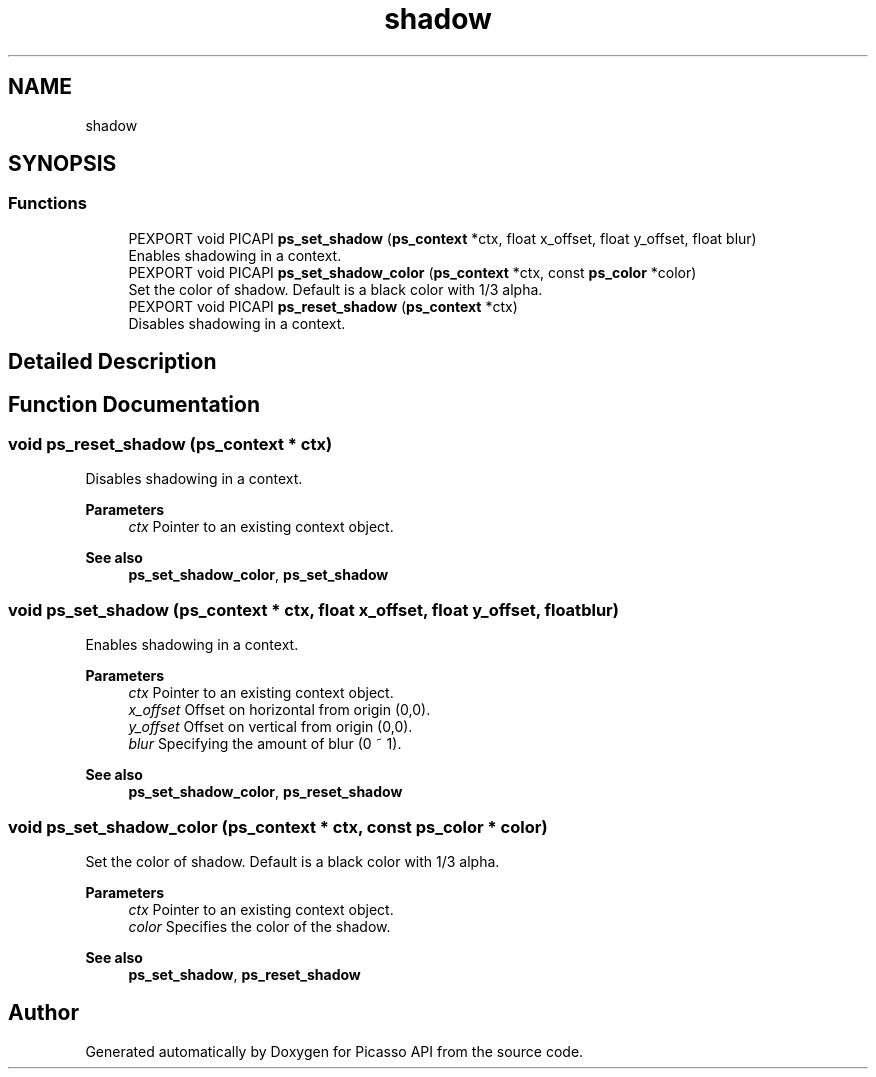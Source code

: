 .TH "shadow" 3 "Tue May 13 2025" "Version 2.8" "Picasso API" \" -*- nroff -*-
.ad l
.nh
.SH NAME
shadow
.SH SYNOPSIS
.br
.PP
.SS "Functions"

.in +1c
.ti -1c
.RI "PEXPORT void PICAPI \fBps_set_shadow\fP (\fBps_context\fP *ctx, float x_offset, float y_offset, float blur)"
.br
.RI "Enables shadowing in a context\&. "
.ti -1c
.RI "PEXPORT void PICAPI \fBps_set_shadow_color\fP (\fBps_context\fP *ctx, const \fBps_color\fP *color)"
.br
.RI "Set the color of shadow\&. Default is a black color with 1/3 alpha\&. "
.ti -1c
.RI "PEXPORT void PICAPI \fBps_reset_shadow\fP (\fBps_context\fP *ctx)"
.br
.RI "Disables shadowing in a context\&. "
.in -1c
.SH "Detailed Description"
.PP 

.SH "Function Documentation"
.PP 
.SS "void ps_reset_shadow (\fBps_context\fP * ctx)"

.PP
Disables shadowing in a context\&. 
.PP
\fBParameters\fP
.RS 4
\fIctx\fP Pointer to an existing context object\&.
.RE
.PP
\fBSee also\fP
.RS 4
\fBps_set_shadow_color\fP, \fBps_set_shadow\fP 
.RE
.PP

.SS "void ps_set_shadow (\fBps_context\fP * ctx, float x_offset, float y_offset, float blur)"

.PP
Enables shadowing in a context\&. 
.PP
\fBParameters\fP
.RS 4
\fIctx\fP Pointer to an existing context object\&. 
.br
\fIx_offset\fP Offset on horizontal from origin (0,0)\&. 
.br
\fIy_offset\fP Offset on vertical from origin (0,0)\&. 
.br
\fIblur\fP Specifying the amount of blur (0 ~ 1)\&.
.RE
.PP
\fBSee also\fP
.RS 4
\fBps_set_shadow_color\fP, \fBps_reset_shadow\fP 
.RE
.PP

.SS "void ps_set_shadow_color (\fBps_context\fP * ctx, const \fBps_color\fP * color)"

.PP
Set the color of shadow\&. Default is a black color with 1/3 alpha\&. 
.PP
\fBParameters\fP
.RS 4
\fIctx\fP Pointer to an existing context object\&. 
.br
\fIcolor\fP Specifies the color of the shadow\&.
.RE
.PP
\fBSee also\fP
.RS 4
\fBps_set_shadow\fP, \fBps_reset_shadow\fP 
.RE
.PP

.SH "Author"
.PP 
Generated automatically by Doxygen for Picasso API from the source code\&.
